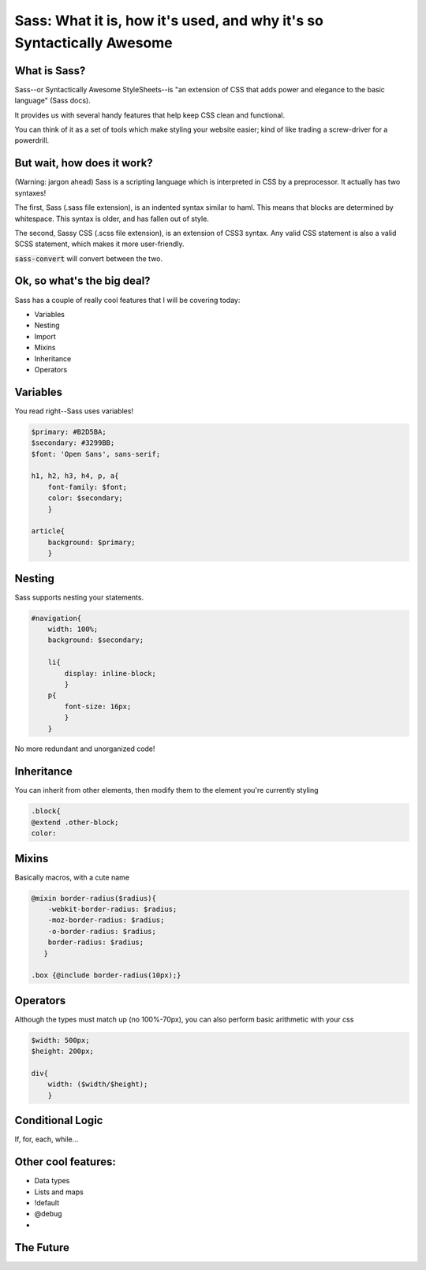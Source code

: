 Sass: What it is, how it's used, and why it's so Syntactically Awesome
======================================================================

What is Sass?
-------------
Sass--or Syntactically Awesome StyleSheets--is "an extension of CSS that adds power and elegance to the basic language" (Sass docs). 

It provides us with several handy features that help keep CSS clean and functional.  

You can think of it as a set of tools which make styling your website easier; kind of like trading a screw-driver for a powerdrill. 

.. figure:: _static/sass.jpg
    :align: center
    :scale: 25%


But wait, how does it work?
---------------------------
(Warning: jargon ahead)
Sass is a scripting language which is interpreted in CSS by a preprocessor. It actually has two syntaxes!  

The first, Sass (.sass file extension), is an indented syntax similar to haml.  This means that blocks are determined by whitespace.  This syntax is older, and has fallen out of style.

The second, Sassy CSS (.scss file extension), is an extension of CSS3 syntax.  Any valid CSS statement is also a valid SCSS statement, which makes it more user-friendly.

:code:`sass-convert` will convert between the two.


Ok, so what's the big deal?
---------------------------
Sass has a couple of really cool features that I will be covering today:

* Variables

* Nesting

* Import

* Mixins

* Inheritance

* Operators

 
Variables
---------
You read right--Sass uses variables!

.. code-block:: sass

        $primary: #B2D5BA;
        $secondary: #3299BB;
        $font: 'Open Sans', sans-serif;

        h1, h2, h3, h4, p, a{
            font-family: $font;
            color: $secondary;
            }

        article{
            background: $primary;
            }



Nesting
-------
Sass supports nesting your statements.

.. code-block:: sass

        #navigation{
            width: 100%;
            background: $secondary;

            li{
                display: inline-block;
                }
            p{
                font-size: 16px;
                }
            }

No more redundant and unorganized code!


Inheritance
-----------
You can inherit from other elements, then modify them to the element you're currently styling

.. code-block:: sass

        .block{
        @extend .other-block;
        color: 


Mixins
------
Basically macros, with a cute name

.. code-block:: sass

        @mixin border-radius($radius){
            -webkit-border-radius: $radius;
            -moz-border-radius: $radius;
            -o-border-radius: $radius;
            border-radius: $radius;
           }

        .box {@include border-radius(10px);} 

Operators
---------
Although the types must match up (no 100%-70px), you can also perform basic arithmetic with your css

.. code-block:: sass
        
        $width: 500px;
        $height: 200px;

        div{
            width: ($width/$height);
            }


Conditional Logic
-----------------
If, for, each, while...

Other cool features:
--------------------
* Data types
* Lists and maps
* !default
* @debug
*

The Future
----------

